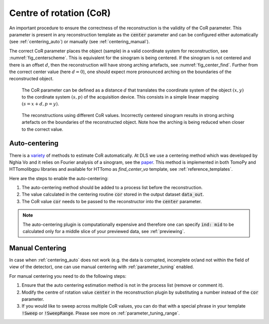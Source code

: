 .. default-role:: math
.. _centering:

Centre of rotation (CoR)
^^^^^^^^^^^^^^^^^^^^^^^^^
An important procedure to ensure the correctness of the reconstruction is 
the validity of the CoR parameter. This parameter is present in any reconstruction template as 
the :code:`center` parameter and can be configured either automatically (see :ref:`centering_auto`)
or manually (see :ref:`centering_manual`).

The correct CoR parameter places the object (sample) in a valid coordinate system for reconstruction, see :numref:`fig_centerscheme`.
This is equivalent for the sinogram is being centered. If the sinogram is not centered and there is an offset `d`,
then the reconstruction will have strong arching artefacts, see :numref:`fig_center_find`. Further from the correct center value (here `d=0`),
one should expect more pronounced arching on the boundaries of the reconstructed object. 

.. _fig_centerscheme:
.. figure::  ../../_static/CoR.svg
    :scale: 55 %
    :alt: CoR scheme for tomography

    The CoR parameter can be defined as a distance `d` that translates the coordinate system of the object `(x,y)` to the cordinate system `(s,p)` of the acquisition device. This consists in a simple linear mapping `(s = x + d, p = y)`.

.. _fig_center_find:
.. figure::  ../../_static/cor/corr_select.png
    :scale: 85 %
    :alt: Finding CoR

    The reconstructions using different CoR values. Incorrectly centered sinogram results in strong arching artefacts on the boundaries of the reconstructed object. Note how the arching is being reduced when closer to the correct value. 


.. _centering_auto:

Auto-centering
===============

There is a `variety <https://scholar.google.com/scholar?hl=en&as_sdt=0%2C5&q=center+of+rotation+tomography&btnG=>`_ of 
methods to estimate CoR automatically. At DLS we use a centering method which 
was developed by Nghia Vo and it relies on Fourier analysis of a sinogram, see the `paper <https://opg.optica.org/directpdfaccess/a01b4da4-e3cf-474a-b428ca517599c609_297315/oe-22-16-19078.pdf?da=1&id=297315&seq=0&mobile=no>`_. 
This method is implemented in both TomoPy and HTTomolibgpu libraries and 
available for HTTomo as *find_center_vo* template, see :ref:`reference_templates`. 

Here are the steps to enable the auto-centering: 

1. The auto-centering method should be added to a process list before the reconstruction.
2. The value calculated in the centering routine :code:`cor` stored in the output dataset :code:`data_out`.
3. The CoR value :code:`cor` needs to be passed to the reconstructor into the :code:`center` parameter. 

.. code-block:: yaml
  :emphasize-lines: 4,16

   - tomopy.recon.rotation:
       find_center_vo:
         data_in: tomo
         data_out: cor
         ind: mid
         smin: -50
         smax: 50
         srad: 6.0
         step: 0.25
         ratio: 0.5
         drop: 20
   - tomopy.recon.algorithm:
       recon:
         data_in: tomo
         data_out: tomo
         center: cor
         sinogram_order: false
         algorithm: gridrec
         init_recon: null

.. note:: The auto-centering plugin is computationally expensive and therefore one can specify :code:`ind: mid` to be calculated only for a middle slice of your previewed data, see :ref:`previewing`. 

.. _centering_manual:

Manual Centering
=================
In case when :ref:`centering_auto` does not work (e.g. the data is corrupted, incomplete or/and not within the field of view of the detector), 
one can use manual centering with :ref:`parameter_tuning` enabled.

For manual centering you need to do the following steps:

1. Ensure that the auto centering estimation method is not in the process list (remove or comment it). 
2. Modify the centre of rotation value :code:`center` in the reconstruction plugin by substituting a number instead of the :code:`cor` parameter.
3. If you would like to sweep across multiple CoR values, you can do that with a special phrase in your template :code:`!Sweep` or :code:`!SweepRange`. Please see more on :ref:`parameter_tuning_range`.



